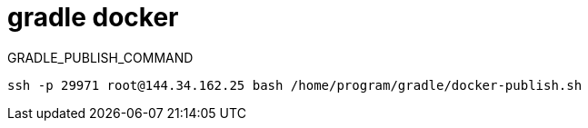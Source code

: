 
= gradle docker

GRADLE_PUBLISH_COMMAND

[source,shell script]
----
ssh -p 29971 root@144.34.162.25 bash /home/program/gradle/docker-publish.sh

----
